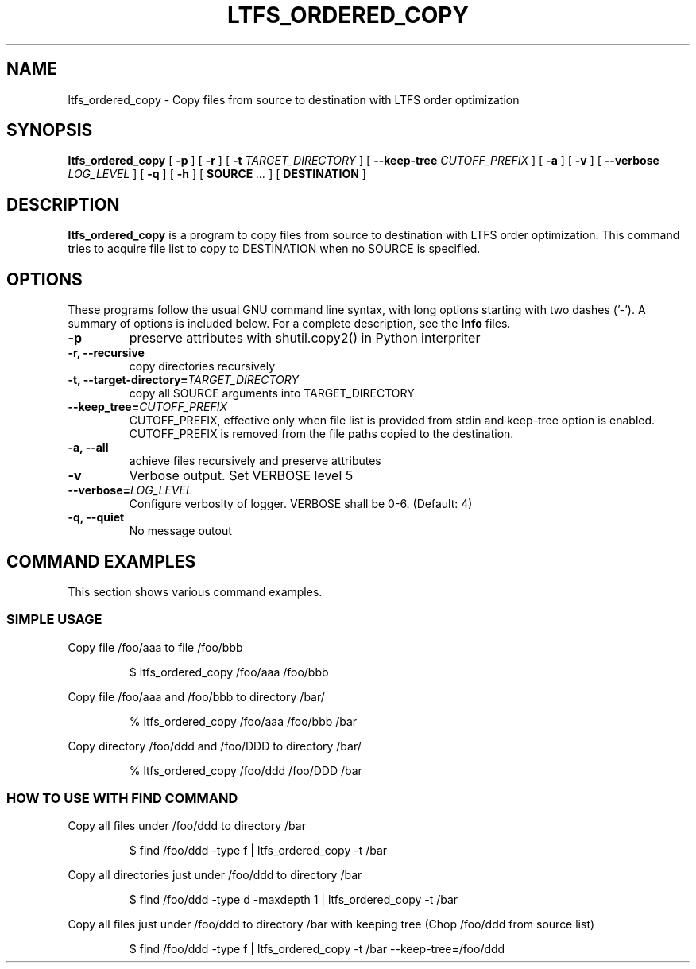 .\" auto-generated by docbook2man-spec from docbook-utils package
.TH "LTFS_ORDERED_COPY" "1" "08 February 2022" "IBM Storage Archive" "IBM Storage Archive Command Reference"
.SH NAME
ltfs_ordered_copy \- Copy files from source to destination with LTFS order optimization
.SH SYNOPSIS
.sp
\fBltfs_ordered_copy\fR [ \fB-p\fR ]  [ \fB-r\fR ]  [ \fB-t \fITARGET_DIRECTORY\fB\fR ]  [ \fB--keep-tree \fICUTOFF_PREFIX\fB\fR ]  [ \fB-a\fR ]  [ \fB-v\fR ]  [ \fB--verbose \fILOG_LEVEL\fB\fR ]  [ \fB-q\fR ]  [ \fB-h\fR ]  [ \fBSOURCE \fR\fI...\fR ]  [ \fBDESTINATION\fR ] 
.SH "DESCRIPTION"
.PP
\fBltfs_ordered_copy\fR is a program to copy files from source to destination with LTFS
order optimization.
This command tries to acquire file list to copy to DESTINATION when no SOURCE is specified.
.SH "OPTIONS"
.PP
These programs follow the usual GNU command line syntax,
with long options starting with two dashes ('-'). A summary of
options is included below. For a complete description, see the
\fBInfo\fR files.
.TP
\fB-p\fR
preserve attributes with shutil.copy2() in Python interpriter
.TP
\fB-r, --recursive\fR
copy directories recursively
.TP
\fB-t, --target-directory=\fITARGET_DIRECTORY\fB\fR
copy all SOURCE arguments into TARGET_DIRECTORY
.TP
\fB--keep_tree=\fICUTOFF_PREFIX\fB\fR
CUTOFF_PREFIX, effective only when file list is provided from stdin and keep-tree option is enabled. CUTOFF_PREFIX is removed from the file paths copied to the destination.
.TP
\fB-a, --all\fR
achieve files recursively and preserve attributes
.TP
\fB-v\fR
Verbose output. Set VERBOSE level 5
.TP
\fB--verbose=\fILOG_LEVEL\fB\fR
Configure verbosity of logger. VERBOSE shall be 0-6. (Default: 4)
.TP
\fB-q, --quiet\fR
No message outout
.SH "COMMAND EXAMPLES"
.PP
This section shows various command examples.
.SS "SIMPLE USAGE"
.PP
Copy file /foo/aaa to file /foo/bbb
.sp
.RS
.PP
$ ltfs_ordered_copy /foo/aaa /foo/bbb
.RE
.sp
.PP
Copy file /foo/aaa and /foo/bbb to directory /bar/
.sp
.RS
.PP
% ltfs_ordered_copy /foo/aaa /foo/bbb /bar
.RE
.sp
.PP
Copy directory /foo/ddd and /foo/DDD to directory /bar/
.sp
.RS
.PP
% ltfs_ordered_copy /foo/ddd /foo/DDD /bar
.RE
.sp
.SS "HOW TO USE WITH FIND COMMAND"
.PP
Copy all files under /foo/ddd to directory /bar
.sp
.RS
.PP
$ find /foo/ddd -type f | ltfs_ordered_copy -t /bar
.RE
.sp
.PP
Copy all directories just under /foo/ddd to directory /bar
.sp
.RS
.PP
$ find /foo/ddd -type d -maxdepth 1 | ltfs_ordered_copy -t /bar
.RE
.sp
.PP
Copy all files just under /foo/ddd to directory /bar with keeping tree (Chop /foo/ddd from source list)
.sp
.RS
.PP
$ find /foo/ddd -type f | ltfs_ordered_copy -t /bar --keep-tree=/foo/ddd
.RE
.sp
